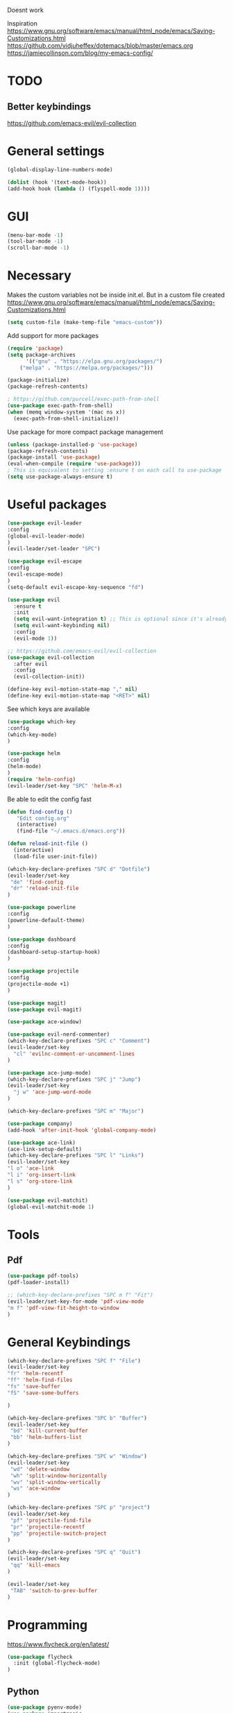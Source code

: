 #+PROPERTY: results none
Doesnt work

Inspiration
https://www.gnu.org/software/emacs/manual/html_node/emacs/Saving-Customizations.html
https://github.com/vidjuheffex/dotemacs/blob/master/emacs.org
https://jamiecollinson.com/blog/my-emacs-config/

* TODO
** Better keybindings
   https://github.com/emacs-evil/evil-collection

* General settings
#+BEGIN_SRC emacs-lisp
(global-display-line-numbers-mode)

(dolist (hook '(text-mode-hook))
(add-hook hook (lambda () (flyspell-mode 1))))

#+END_SRC
* GUI
#+BEGIN_SRC emacs-lisp
(menu-bar-mode -1)
(tool-bar-mode -1)
(scroll-bar-mode -1)
#+END_SRC
* Necessary
Makes the custom variables not be inside init.el. But in a custom file created
https://www.gnu.org/software/emacs/manual/html_node/emacs/Saving-Customizations.html
#+BEGIN_SRC emacs-lisp
(setq custom-file (make-temp-file "emacs-custom"))
#+END_SRC

Add support for more packages
#+BEGIN_SRC emacs-lisp
(require 'package)
(setq package-archives
      '(("gnu" . "https://elpa.gnu.org/packages/")
	("melpa" . "https://melpa.org/packages/")))

(package-initialize)
(package-refresh-contents)

; https://github.com/purcell/exec-path-from-shell
(use-package exec-path-from-shell)
(when (memq window-system '(mac ns x))
  (exec-path-from-shell-initialize))
#+END_SRC

Use package for more compact package management
#+BEGIN_SRC emacs-lisp
(unless (package-installed-p 'use-package)
(package-refresh-contents)
(package-install 'use-package)
(eval-when-compile (require 'use-package)))
; This is equivalent to setting :ensure t on each call to use-package
(setq use-package-always-ensure t)
#+END_SRC

* Useful packages 
#+BEGIN_SRC emacs-lisp
(use-package evil-leader
:config
(global-evil-leader-mode)
)
(evil-leader/set-leader "SPC")

(use-package evil-escape
:config
(evil-escape-mode)
)
(setq-default evil-escape-key-sequence "fd")

(use-package evil
  :ensure t
  :init
  (setq evil-want-integration t) ;; This is optional since it's already set to t by default.
  (setq evil-want-keybinding nil)
  :config
  (evil-mode 1))

;; https://github.com/emacs-evil/evil-collection
(use-package evil-collection
  :after evil
  :config
  (evil-collection-init))

(define-key evil-motion-state-map "," nil)
(define-key evil-motion-state-map "<RET>" nil)

#+END_SRC

#+RESULTS:

See which keys are available
#+BEGIN_SRC emacs-lisp
(use-package which-key
:config
(which-key-mode)
)
#+END_SRC

#+BEGIN_SRC emacs-lisp
(use-package helm
:config
(helm-mode)
)
(require 'helm-config)
(evil-leader/set-key "SPC" 'helm-M-x)
#+END_SRC

Be able to edit the config fast
#+BEGIN_SRC emacs-lisp
(defun find-config ()
   "Edit config.org"
   (interactive)
   (find-file "~/.emacs.d/emacs.org"))

(defun reload-init-file ()
  (interactive)
  (load-file user-init-file))

(which-key-declare-prefixes "SPC d" "Dotfile")
(evil-leader/set-key
 "de" 'find-config
 "dr" 'reload-init-file
)

#+END_SRC


#+BEGIN_SRC emacs-lisp
(use-package powerline
:config
(powerline-default-theme)
)
#+END_SRC

#+BEGIN_SRC emacs-lisp
(use-package dashboard
:config
(dashboard-setup-startup-hook)
)
#+END_SRC

#+BEGIN_SRC emacs-lisp
(use-package projectile
:config
(projectile-mode +1)
)
#+END_SRC

#+BEGIN_SRC emacs-lisp
(use-package magit)
(use-package evil-magit)
#+END_SRC

#+BEGIN_SRC emacs-lisp
(use-package ace-window)
#+END_SRC

#+BEGIN_SRC emacs-lisp
(use-package evil-nerd-commenter)
(which-key-declare-prefixes "SPC c" "Comment")
(evil-leader/set-key
  "cl" 'evilnc-comment-or-uncomment-lines
)
#+END_SRC

#+BEGIN_SRC emacs-lisp
(use-package ace-jump-mode)
(which-key-declare-prefixes "SPC j" "Jump")
(evil-leader/set-key
  "j w" 'ace-jump-word-mode
)

(which-key-declare-prefixes "SPC m" "Major")
#+END_SRC

#+BEGIN_SRC emacs-lisp
(use-package company)
(add-hook 'after-init-hook 'global-company-mode)
#+END_SRC

#+BEGIN_SRC emacs-lisp
(use-package ace-link)
(ace-link-setup-default)
(which-key-declare-prefixes "SPC l" "Links")
(evil-leader/set-key 
"l o" 'ace-link
"l i" 'org-insert-link
"l s" 'org-store-link
)
#+END_SRC

#+BEGIN_SRC emacs-lisp
(use-package evil-matchit)
(global-evil-matchit-mode 1)
#+END_SRC

* Tools
** Pdf 
   #+BEGIN_SRC emacs-lisp
   (use-package pdf-tools)
   (pdf-loader-install)
   
   ;; (which-key-declare-prefixes "SPC m f" "Fit")
   (evil-leader/set-key-for-mode 'pdf-view-mode 
   "m f" 'pdf-view-fit-height-to-window
   )
   #+END_SRC

   #+RESULTS:

* General Keybindings
#+BEGIN_SRC emacs-lisp
(which-key-declare-prefixes "SPC f" "File")
(evil-leader/set-key 
"fr" 'helm-recentf
"ff" 'helm-find-files
"fs" 'save-buffer
"fS" 'save-some-buffers

)

(which-key-declare-prefixes "SPC b" "Buffer")
(evil-leader/set-key
 "bd" 'kill-current-buffer
 "bb" 'helm-buffers-list
)

(which-key-declare-prefixes "SPC w" "Window")
(evil-leader/set-key
 "wd" 'delete-window
 "wh" 'split-window-horizontally
 "wv" 'split-window-vertically
 "ws" 'ace-window
)

(which-key-declare-prefixes "SPC p" "project")
(evil-leader/set-key
 "pf" 'projectile-find-file
 "pr" 'projectile-recentf
 "pp" 'projectile-switch-project
)

(which-key-declare-prefixes "SPC q" "Quit")
(evil-leader/set-key
 "qq" 'kill-emacs
)

(evil-leader/set-key
 "TAB" 'switch-to-prev-buffer
)
#+END_SRC

#+RESULTS:

* Programming

https://www.flycheck.org/en/latest/
#+BEGIN_SRC emacs-lisp
(use-package flycheck
  :init (global-flycheck-mode)
)
#+END_SRC

** Python
   
#+BEGIN_SRC emacs-lisp
(use-package pyenv-mode)
(use-package importmagic
    :config
    (add-hook 'python-mode-hook 'importmagic-mode))
(use-package python-pytest)
(use-package quickrun)
 
;; https://emacs-lsp.github.io/dap-mode/page/configuration/
(require 'dap-python)
(add-hook 'dap-stopped-hook
          (lambda (arg) (call-interactively #'dap-hydra)))

(use-package sphinx-doc)
(add-hook 'python-mode-hook (lambda ()
                                  (require 'sphinx-doc)
                                  (sphinx-doc-mode t)))

(which-key-declare-prefixes "SPC m t" "Test")
(which-key-declare-prefixes "SPC m r" "Run")

(evil-leader/set-key-for-mode 'python-mode 
"m =" 'lsp-format-buffer
"m t t" 'python-pytest
"m t f" 'python-pytest-function
"m t ." 'python-pytest-popup
"m r r" 'quickrun
"m r a" 'quickrun-with-arg
"m d b" 'dap-breakpoint-toggle
"m d d" 'dap-debug
"m i" 'run-python
)
#+END_SRC

#+RESULTS:
** LSP
https://emacs-lsp.github.io/lsp-mode/page/installation/

#+BEGIN_SRC emacs-lisp
(use-package lsp-mode
    :hook (;; replace XXX-mode with concrete major-mode(e. g. python-mode)
            (python-mode . lsp)
            ;; if you want which-key integration
            (lsp-mode . lsp-enable-which-key-integration))
    :commands lsp)

;; optionally
(use-package lsp-ui :commands lsp-ui-mode)
;; if you are helm user
(use-package helm-lsp :commands helm-lsp-workspace-symbol)
;; if you are ivy user
;; (use-package lsp-ivy :commands lsp-ivy-workspace-symbol)
(use-package lsp-treemacs :commands lsp-treemacs-errors-list)

;; optionally if you want to use debugger
(use-package dap-mode)
;; (use-package dap-LANGUAGE) to load the dap adapter for your language

; https://emacs.stackexchange.com/questions/55199/what-are-these-prefix-commands-that-start-with-s-l
;; (setq lsp-keymap-prefix "SPC m l")

;; (which-key-declare-prefixes "SPC m" "Major")
;; (evil-leader/set-key 
;; "ml" 'helm-recentf
;; )
#+END_SRC

#+RESULTS:
: SPC m l

